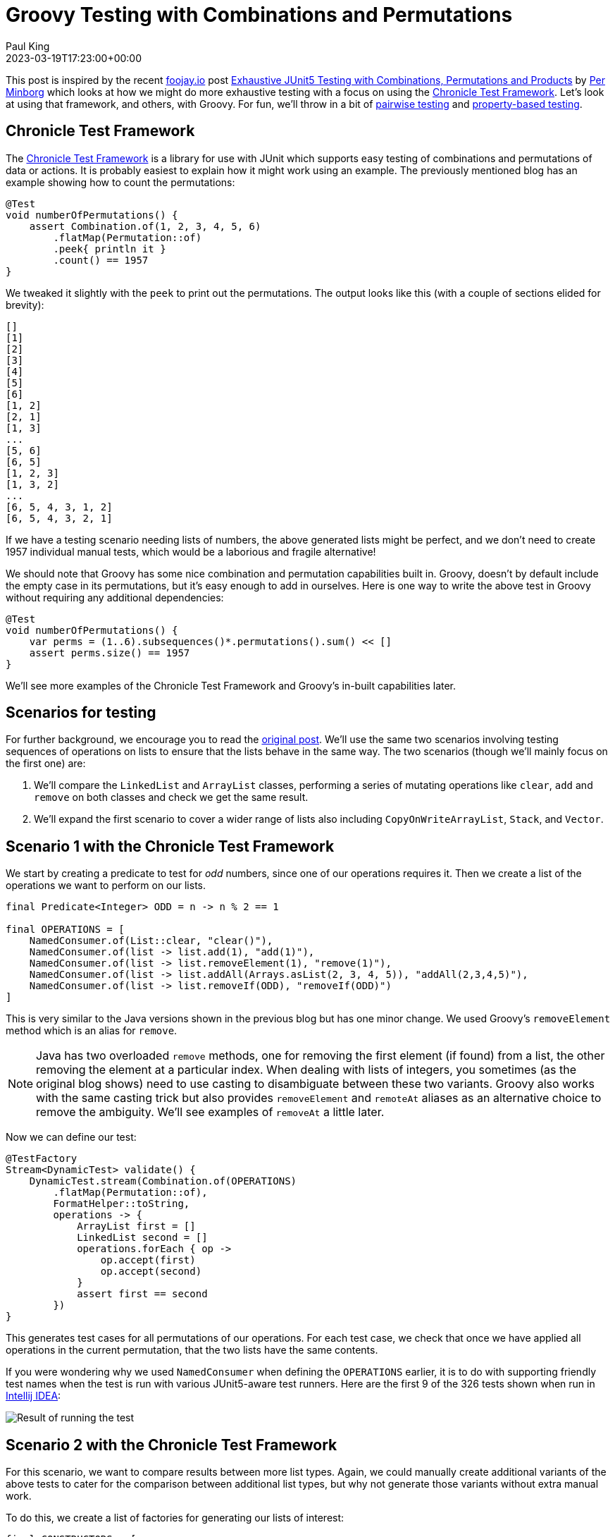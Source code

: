 = Groovy Testing with Combinations and Permutations
Paul King
:revdate: 2023-03-19T17:23:00+00:00
:keywords: groovy, combinations, permutations, testing, junit, spock, jqwik, allpairs
:description: This blog looks at testing with Groovy using Combinations and Permutations.

This post is inspired by the recent https://foojay.io/today/[foojay.io] post
https://foojay.io/today/exhaustive-junit5-testing-with-combinations-permutations-and-products/[Exhaustive JUnit5 Testing with Combinations, Permutations and Products]
by
https://foojay.io/today/author/per-minborg/[Per Minborg]
which looks at how we might do more exhaustive testing with a focus on using the
https://github.com/OpenHFT/Chronicle-Test-Framework[Chronicle Test Framework].
Let's look at using that framework, and others, with Groovy. For fun, we'll throw in
a bit of https://www.pairwise.org/[pairwise testing] and
https://jqwik.net/property-based-testing.html[property-based testing].

== Chronicle Test Framework

The
https://github.com/OpenHFT/Chronicle-Test-Framework[Chronicle Test Framework]
is a library for use with JUnit
which supports easy testing of combinations and permutations of
data or actions. It is probably easiest to explain how it might work using an example.
The previously mentioned blog has an example showing how to count the permutations:

[source,groovy]
----
@Test
void numberOfPermutations() {
    assert Combination.of(1, 2, 3, 4, 5, 6)
        .flatMap(Permutation::of)
        .peek{ println it }
        .count() == 1957
}
----

We tweaked it slightly with the `peek` to print out the permutations.
The output looks like this (with a couple of sections elided for brevity):

----
[]
[1]
[2]
[3]
[4]
[5]
[6]
[1, 2]
[2, 1]
[1, 3]
...
[5, 6]
[6, 5]
[1, 2, 3]
[1, 3, 2]
...
[6, 5, 4, 3, 1, 2]
[6, 5, 4, 3, 2, 1]
----

If we have a testing scenario needing lists of numbers, the above generated
lists might be perfect, and we don't need to create 1957 individual manual tests,
which would be a laborious and fragile alternative!

We should note that Groovy has some nice combination and permutation capabilities built in.
Groovy, doesn't by default include the empty case in its permutations, but it's easy enough to add in
ourselves. Here is one way to write the above test in Groovy without requiring any additional dependencies:

[source,groovy]
----
@Test
void numberOfPermutations() {
    var perms = (1..6).subsequences()*.permutations().sum() << []
    assert perms.size() == 1957
}
----

We'll see more examples of the Chronicle Test Framework and Groovy's in-built capabilities later.

== Scenarios for testing

For further background, we encourage you to read the
https://foojay.io/today/exhaustive-junit5-testing-with-combinations-permutations-and-products/[original post].
We'll use the same two scenarios involving testing sequences of
operations on lists to ensure that the lists behave in the same way.
The two scenarios (though we'll mainly focus on the first one) are:

. We'll compare the `LinkedList` and `ArrayList` classes, performing
a series of mutating operations like `clear`, `add` and `remove` on both classes
and check we get the same result.

. We'll expand the first scenario to cover a wider range of lists
also including `CopyOnWriteArrayList`, `Stack`, and `Vector`.

== Scenario 1 with the Chronicle Test Framework

We start by creating a predicate to test for _odd_ numbers,
since one of our operations requires it.
Then we create a list of the operations we want to perform on our lists.

[source,groovy]
----
final Predicate<Integer> ODD = n -> n % 2 == 1

final OPERATIONS = [
    NamedConsumer.of(List::clear, "clear()"),
    NamedConsumer.of(list -> list.add(1), "add(1)"),
    NamedConsumer.of(list -> list.removeElement(1), "remove(1)"),
    NamedConsumer.of(list -> list.addAll(Arrays.asList(2, 3, 4, 5)), "addAll(2,3,4,5)"),
    NamedConsumer.of(list -> list.removeIf(ODD), "removeIf(ODD)")
]
----

This is very similar to the Java versions shown in the previous blog but
has one minor change. We used Groovy's `removeElement` method which is
an alias for `remove`.

NOTE: Java has two overloaded `remove` methods, one for
removing the first element (if found) from a list, the other removing the
element at a particular index. When dealing with lists of integers, you sometimes (as the original blog shows)
need to use casting to disambiguate between these two variants.
Groovy also works with the same casting trick but also provides `removeElement` and
`remoteAt` aliases as an alternative choice to remove the ambiguity. We'll see
examples of `removeAt` a little later.

Now we can define our test:

[source,groovy]
----
@TestFactory
Stream<DynamicTest> validate() {
    DynamicTest.stream(Combination.of(OPERATIONS)
        .flatMap(Permutation::of),
        FormatHelper::toString,
        operations -> {
            ArrayList first = []
            LinkedList second = []
            operations.forEach { op ->
                op.accept(first)
                op.accept(second)
            }
            assert first == second
        })
}
----

This generates test cases for all permutations of our operations.
For each test case, we check that once we have applied all operations in the current permutation,
that the two lists have the same contents.

If you were wondering why we used `NamedConsumer` when defining the `OPERATIONS` earlier,
it is to do with supporting friendly test names when the test is run with various JUnit5-aware test runners.
Here are the first 9 of the 326 tests shown when run in https://www.jetbrains.com/idea/[Intellij IDEA]:

image:img/ListDemoTest.png[Result of running the test]

== Scenario 2 with the Chronicle Test Framework

For this scenario, we want to compare results between more list types.
Again, we could manually create additional variants of the above tests
to cater for the comparison between additional list types, but why not
generate those variants without extra manual work.

To do this, we create a list of factories for generating our lists of interest:

[source,groovy]
----
final CONSTRUCTORS = [
    ArrayList, LinkedList, CopyOnWriteArrayList, Stack, Vector
].collect(clazz -> clazz::new as Supplier)
----

We can now create a test just like the original blog which runs
all permutations of the operations on all lists and then checks for each list combination
that the resulting lists are equal:

[source,groovy]
----
@TestFactory
Stream<DynamicTest> validateMany() {
    DynamicTest.stream(Combination.of(OPERATIONS)
        .flatMap(Permutation::of),
        FormatHelper::toString,
        operations -> {
            var lists = CONSTRUCTORS.stream()
                .map(Supplier::get)
                .toList()

            operations.forEach(lists::forEach)

            Combination.of(lists)
                .filter(set -> set.size() == 2)
                .map(ArrayList::new)
                .forEach { p1, p2 -> assert p1 == p2 }
        })
}
----

We can check that our different list combinations are being correctly produced with a test like this:

[source,groovy]
----
@Test
void numberOfPairCombinations() {
    assert Combination.of(CONSTRUCTORS)
        .filter(l -> l.size() == 2)
        .peek { println it*.get()*.class*.simpleName }
        .count() == 10
}
----

We can see that there are 10 pairs with the following types:

----
[ArrayList, LinkedList]
[ArrayList, CopyOnWriteArrayList]
[ArrayList, Stack]
[ArrayList, Vector]
[LinkedList, CopyOnWriteArrayList]
[LinkedList, Stack]
[LinkedList, Vector]
[CopyOnWriteArrayList, Stack]
[CopyOnWriteArrayList, Vector]
[Stack, Vector]
----

At this point, the original blog goes on to warn about the problem of potentially exponentially
large numbers of test cases when calculating permutations across many dimensions or cases.
We'll come back to that shortly, but let's first look at similar tests for these two scenarios
using vanilla Groovy.

== Scenario 1 with vanilla Groovy and JUnit5

We create our list of operations:

[source,groovy]
----
final OPERATIONS = [
    List::clear,
    { list -> list.add(1) },
    { list -> list.removeElement(1) },
    { list -> list.addAll(Arrays.asList(2, 3, 4, 5)) },
    { list -> list.removeIf(ODD) }
]
----

Now we use Groovy's `eachPermutation` method to go through the different permutations:

[source,groovy]
----
@Test
void validate() {
    OPERATIONS.eachPermutation { opList ->
        ArrayList first = []
        LinkedList second = []
        opList.each { op ->
            op(first)
            op(second)
        }
        assert first == second
    }
}
----

== Scenario 2 with vanilla Groovy and JUnit5

Using the same definition for `OPERATIONS` and `CONSTRUCTORS` as previously,
we can write our test as follows:

[source,groovy]
----
@Test
void validateMany() {
    OPERATIONS.eachPermutation { opList ->
        def pairs = CONSTRUCTORS*.get().subsequences().findAll { it.size() == 2 }
        pairs.each { first, second ->
            opList.each { op ->
                op(first)
                op(second)
            }
            assert first == second
        }
    }
}
----

We can double-check the list types in a similar way to before:

[source,groovy]
----
@Test
void numberOfPairCombinations() {
    assert (1..5).subsequences()
        .findAll(l -> l.size() == 2)
        .size() == 10
}
----

Again, there are 10 pair combinations.

The Groovy versions require no additional dependencies but there is one difference.
The pretty formatting of nested results is missing. The JUnit5 run in Intellij
will look like the following:

image:img/ListDemoGroovyTest.png[Result of test run]

We can't drill down into the different test subcases within the `validate` and `validateMany` tests.
Let's incorporate that capability with vanilla Groovy and Spock. We'll just show the approach for
Scenario 1, but the same technique could be used for Scenario 2 if we wanted.

== Scenario 1 with Data-driven testing and JUnit5

First, we'll change our list of operations to a map with the key being the
_name_ we saw earlier when we used `NamedConsumer`:

[source,groovy]
----
final OPERATIONS = [
    'clear()'        : List::clear,
    'add(1)'         : { list -> list.add(1) },
    'remove(1)'      : { list -> list.removeElement(1) },
    'addAll(2,3,4,5)': { list -> list.addAll(Arrays.asList(2, 3, 4, 5)) },
    'removeIf(ODD)'  : { list -> list.removeIf(ODD) }
]
----

Now, we'll create a helper method to generate our permutations
including both the friendly name and the operation:

[source,groovy]
----
Stream<Arguments> operationPermutations() {
    OPERATIONS.entrySet().permutations().collect(e -> Arguments.of(e.key, e.value)).stream()
}
----

With these in place, we can change the test to use JUnit5's data-driven
`ParameterizedTest` capability:

[source,groovy]
----
@ParameterizedTest(name = "{index} {0}")
@MethodSource("operationPermutations")
void validate(List<String> names, List<Closure> operations) {
    ArrayList first = []
    LinkedList second = []
    operations.each { op ->
        op(first)
        op(second)
    }
    assert first == second
}
----

Which has this output:

image:img/ListDemoDataDrivenGroovyTest.png[Result of running test]

== Scenario 1 with Spock

We also want to illustrate another useful framework, the
https://spockframework.org/[Spock testing framework], which
also supports
https://spockframework.org/spock/docs/2.3/data_driven_testing.html[Data driven testing].

Spock supports a number of different test styles.
Here we are using the _given_, _when_, _then_ style
with the _where_ clause for data-driven testing:

[source,groovy]
----
def "[#iterationIndex] #names"(List<String> names, List<Closure> operations) {
    given:
    ArrayList first = []
    LinkedList second = []

    when:
    operations.each { op ->
        op(first)
        op(second)
    }

    then:
    first == second

    where:
    entries << OPERATIONS.entrySet().permutations()
    (names, operations) = entries.collect{ [it.key, it.value] }.transpose()
}
----

When run, it has this output:

image:img/ListDemoDataDrivenSpockSpec.png[Result of running test]

Let's now cover some additional topics.

== AllPairs

The "final warning" in the original post was to be wary of the potential explosion in test
cases that might come about when using combinations and permutations.

The concept of https://www.pairwise.org/[pairwise testing] is a technique designed to
help limit this explosion in cases. It relies on the fact that many bugs surface when
two features interact badly. If we have a test involving five features, then perhaps
we don't need every combination of all five features. It is perhaps easier to see with an example.

Let's add a few more operations and then split them into three classes:
_grow_, _shrink_ and _read_ operations.

[source,groovy]
----
final GROW_OPS = [
    'add(1)': { list -> list.add(1) },
    'addAll([2, 3, 4, 5])': { list -> list.addAll([2, 3, 4, 5]) },
    'maybe add(1)': { list -> if (new Random().nextBoolean()) list.add(1) },
].entrySet().toList()

final SHRINK_OPS = [
    'clear()': List::clear,
    'remove(1)': { list -> list.removeElement(1) },
    'removeIf(ODD)': { list -> list.removeIf(ODD) }
].entrySet().toList()

final READ_OPS = [
    'isEmpty()': List::isEmpty,
    'size()': List::size,
    'contains(1)': { list -> list.contains(1) },
].entrySet().toList()
----

We want test cases which perform a _grow_ operation, followed by a _shrink_ operation,
and then a _read_ operation.
If we wanted to cover all possible combinations, we'd need 27 test cases:

[source,groovy]
----
assert [ADD_OPS, REMOVE_OPS, READ_OPS].combinations().size() == 27
----

Numerous all-pairs libraries exist for numerous languages.
We'll use the
https://github.com/pavelicii/allpairs4j[AllPairs4J] library for Java.

This library has a builder where we specify the parameters of interest
and it then generates the pair-wise combinations. We do a similar test
as before for each of the combinations:

[source,groovy]
----
@Test
void validate() {
    var allPairs = new AllPairs.AllPairsBuilder()
        .withTestCombinationSize(2)
        .withParameter(new Parameter("Add op", ADD_OPS))
        .withParameter(new Parameter("Remove op", REMOVE_OPS))
        .withParameter(new Parameter("Read op", READ_OPS))
        .build()
    allPairs.eachWithIndex { namedOps, index ->
        print "$index: "
        ArrayList first = []
        LinkedList second = []
        var log = []
        namedOps.each{ k, v ->
            log << "$k=$v.key"
            var op = v.value
            op(first)
            op(second)
        }
        println log.join(', ')
        assert first == second
    }
}
----

We used `withTestCombinationSize(2)` to create pair-wise combinations
but the library supports n-wise if we need it. We also used a simple
hand-built log to make it easier to understand what is going on,
but we could have hooked into the data-driven integration points
we saw earlier with JUnit5 and Spock if we wanted.

When we run this test, it has the following output:

----
1: Add op=add(1), Remove op=clear(), Read op=isEmpty()
2: Add op=maybe add(1), Remove op=remove(1), Read op=isEmpty()
3: Add op=addAll([2, 3, 4, 5]), Remove op=removeIf(ODD), Read op=isEmpty()
4: Add op=addAll([2, 3, 4, 5]), Remove op=remove(1), Read op=size()
5: Add op=maybe add(1), Remove op=clear(), Read op=size()
6: Add op=add(1), Remove op=removeIf(ODD), Read op=size()
7: Add op=add(1), Remove op=remove(1), Read op=contains(1)
8: Add op=maybe add(1), Remove op=removeIf(ODD), Read op=contains(1)
9: Add op=addAll([2, 3, 4, 5]), Remove op=clear(), Read op=contains(1)
----

You can see that only 9 tests were produced instead of the 27 combinations needed
for exhaustive testing. To understand what is going on, we need to examine
the output further.

If we look only at the `add(1)` _Add operation_,
we'll see that all three _Remove operations_,
and all three _Read operations_ are covered in tests:

[subs="quotes"]
----
1: [lime]*Add op=add(1)*, [red]*Remove op=clear()*, [blue]*Read op=isEmpty()*
2: Add op=maybe add(1), Remove op=remove(1), Read op=isEmpty()
3: Add op=addAll([2, 3, 4, 5]), Remove op=removeIf(ODD), Read op=isEmpty()
4: Add op=addAll([2, 3, 4, 5]), Remove op=remove(1), Read op=size()
5: Add op=maybe add(1), Remove op=clear(), Read op=size()
6: [lime]*Add op=add(1)*, [red]*Remove op=removeIf(ODD)*, [blue]*Read op=size()*
7: [lime]*Add op=add(1)*, [red]*Remove op=remove(1)*, [blue]*Read op=contains(1)*
8: Add op=maybe add(1), Remove op=removeIf(ODD), Read op=contains(1)
9: Add op=addAll([2, 3, 4, 5]), Remove op=clear(), Read op=contains(1)
----

If we look only at the `maybe add(1)` _Add operation_,
we'll see that all three _Remove operations_,
and all three _Read operations_ are covered:

[subs="quotes"]
----
1: Add op=add(1), Remove op=clear(), Read op=isEmpty()
2: [lime]*Add op=maybe add(1)*, [red]*Remove op=remove(1)*, [blue]*Read op=isEmpty()*
3: Add op=addAll([2, 3, 4, 5]), Remove op=removeIf(ODD), Read op=isEmpty()
4: Add op=addAll([2, 3, 4, 5]), Remove op=remove(1), Read op=size()
5: [lime]*Add op=maybe add(1)*, [red]*Remove op=clear()*, [blue]*Read op=size()*
6: Add op=add(1), Remove op=removeIf(ODD), Read op=size()
7: Add op=add(1), Remove op=remove(1), Read op=contains(1)
8: [lime]*Add op=maybe add(1)*, [red]*Remove op=removeIf(ODD)*, [blue]*Read op=contains(1)*
9: Add op=addAll([2, 3, 4, 5]), Remove op=clear(), Read op=contains(1)
----

If we look only at the `addAll([2, 3, 4, 5])` _Add operation_,
we'll again see that all three _Remove operations_,
and all three _Read operations_ are covered:

[subs="quotes"]
----
1: Add op=add(1), Remove op=clear(), Read op=isEmpty()
2: Add op=maybe add(1), Remove op=remove(1), Read op=isEmpty()
3: [lime]*Add op=addAll([2, 3, 4, 5])*, [red]*Remove op=removeIf(ODD)*, [blue]*Read op=isEmpty()*
4: [lime]*Add op=addAll([2, 3, 4, 5])*, [red]*Remove op=remove(1)*, [blue]*Read op=size()*
5: Add op=maybe add(1), Remove op=clear(), Read op=size()
6: Add op=add(1), Remove op=removeIf(ODD), Read op=size()
7: Add op=add(1), Remove op=remove(1), Read op=contains(1)
8: Add op=maybe add(1), Remove op=removeIf(ODD), Read op=contains(1)
9: [lime]*Add op=addAll([2, 3, 4, 5])*, [red]*Remove op=clear()*, [blue]*Read op=contains(1)*
----

You might wonder, have we reduced our chances of finding bugs by reducing our number of tests
from 27 to 9? If a bug is due to the bad interaction of two features, then no, we still have
all the cases covered. That won't always be true, since obscure bugs might be the result of
more than two features interacting. Hence why the library supports n-wise testing.
In essence, this technique lets you balance the explosion of combinatorial testing
versus the chance of discovering more obscure bugs.

Let's do a quick cross-check to gain some confidence in our 9 test cases.

First, we'll tweak the test to capture exceptions and print out our hand-crafted log at that point.
This is just one way we could handle such exceptions occurring:

[source,groovy]
----
namedOps.each{ k, v ->
    try {
        log << "$k=$v.key"
        var op = v.value
        op(first)
        op(second)
    } catch(ex) {
        println 'Failed on last op of: ' + log.join(', ')
        throw ex
    }
}
----

Now, let's deliberately introduce a bug. We'll replace our second _shrink_ operation
with one that tries to remove the element at index 0 (assuming there is at least one element):

[source,groovy]
----
final SHRINK_OPS = [
    'clear()': List::clear,
//    'remove(1)': { list -> list.removeElement(1) },  // <1>
    'removeAt(0)': { list -> list.removeAt(0) },       // <2>
    'removeIf(ODD)': { list -> list.removeIf(ODD) }
].entrySet().toList()
----
<1> Comment out this operation
<2> Add in this problematic operation

Now, when we run the test we see:

----
> Task :test FAILED
0: Grow op=add(1), Shrink op=clear(), Read op=isEmpty()
1: Grow op=addAll([2, 3, 4, 5]), Shrink op=removeAt(0), Read op=isEmpty()
2: Grow op=maybe add(1), Shrink op=removeIf(ODD), Read op=isEmpty()
3: Failed on last op of: Grow op=maybe add(1), Shrink op=removeAt(0)
----

Here we can see that cases 0, 1 and 2 succeeded.
For case 3, the grow operation, which adds an element randomly half the time, must not have
added anything, and the subsequent attempt to remove the first failed.
So, even with our small number of test cases, this "bug" was detected.

== Jqwik

Our final example looks at
https://jqwik.net/property-based-testing.html[property-based testing]
and the
https://jqwik.net/[jqwik]
library.

Property-based testing tools also try to do more testing than what can
be easily done (and maintained) with manual tests,
but they don't focus on fully-exhaustive testing per se.
Instead, they focus on generating random test inputs and then checking that certain properties hold.

Frameworks which support _stateful_ property-based testing also allow you to
generate random commands that we can issue on a stateful system
and then check that certain properties hold.

We are going to use jqwik's
https://jqwik.net/docs/current/user-guide.html#stateful-testing[stateful testing]
capabilities in this way.

We start with a similar map of operations (and friendly names) as we've seen before:

[source,groovy]
----
 final OPERATIONS = [
    'clear()'        : List::clear,
    'add(1)'         : { list -> list.add(1) },
    'remove(1)'      : { list -> list.removeElement(1) },
    'addAll(2,3,4,5)': { list -> list.addAll(Arrays.asList(2, 3, 4, 5)) },
    'removeIf(ODD)'  : { list -> list.removeIf(ODD) }
].entrySet().toList()
----

The stateful testing functionality in jqwik
has the concept of action chains which describe how stateful objects
are transformed. In our case, we randomly select one of our operations,
using a jqwik generated random index.
We apply the selected operation
to two lists, and check that the lists contain the same values:

[source,groovy]
----
class MutateAction implements Action.Independent<Tuple2<List, List>> {
    Arbitrary<Transformer<Tuple2<List, List>>> transformer() {
        var indexValues = Arbitraries.integers().between(0, OPERATIONS.size()-1)
        indexValues.map(index ->
            Transformer.mutate(OPERATIONS[index].key) { list1, list2 ->
                var op = OPERATIONS[index].value
                op(list1)
                op(list2)
                assert list1 == list2
            })
    }
}
----

We now specify that we want up to 6 operations in our action chain,
and that we'll start with an ArrayList and a LinkedList
both containing a single element, the Integer 1:

[source,groovy]
----
@Provide
Arbitrary<ActionChain> myListActions() {
    ActionChain.startWith{ Tuple2.tuple([1] as ArrayList, [1] as LinkedList) }
        .withAction(new MutateAction())
        .withMaxTransformations(6)
}
----

The `@Provide` annotation indicates that this method can be used to provide inputs
to tests needing a chain of actions.

Finally, we add our test. For jqwik, this is done using the `@Property` annotation:

[source,groovy]
----
@Property(seed='100001')
void confirmSimilarListBehavior(@ForAll("myListActions") ActionChain chain) {
    chain.run()
}
----

The _seed_ annotation attribute is optional and can be used to obtain repeatable tests.

When we run this test, we'll see that jqwik produced 1000 different sequences of operations
and they all passed:

----
                              |-----------------------jqwik-----------------------
tries = 1000                  | # of calls to property
checks = 1000                 | # of not rejected calls
generation = RANDOMIZED       | parameters are randomly generated
after-failure = SAMPLE_FIRST  | try previously failed sample, then previous seed
when-fixed-seed = ALLOW       | fixing the random seed is allowed
edge-cases#mode = MIXIN       | edge cases are mixed in
edge-cases#total = 0          | # of all combined edge cases
edge-cases#tried = 0          | # of edge cases tried in current run
seed = 100001                 | random seed to reproduce generated values
----

Like before, we can deliberately break our code to convince ourselves
that our tests are doing their job. Let's re-introduce the problematic `removeAt`
operation that we used with all-pairs testing:

[source,groovy]
----
final OPERATIONS = [
        'clear()'        : List::clear,
        'add(1)'         : { list -> list.add(1) },
//        'remove(1)'      : { list -> list.removeElement(1) }, // <1>
        'removeAt(0)'    : { list -> list.removeAt(0) },        // <2>
        'addAll(2,3,4,5)': { list -> list.addAll(Arrays.asList(2, 3, 4, 5)) },
        'removeIf(ODD)'  : { list -> list.removeIf(ODD) }
----
<1> Commented out
<2> Added operation which can potentially break

When we re-run our tests we see:

----
ListDemoDataDrivenJqwikTest:confirmSimilarListBehavior =
  org.opentest4j.AssertionFailedError:
    Run failed after the following actions: [
        clear()
        removeAt(0)
    ]
    final state: [[], []]
    Index 0 out of bounds for length 0

                              |-----------------------jqwik-----------------------
tries = 4                     | # of calls to property
checks = 4                    | # of not rejected calls
generation = RANDOMIZED       | parameters are randomly generated
after-failure = SAMPLE_FIRST  | try previously failed sample, then previous seed
when-fixed-seed = ALLOW       | fixing the random seed is allowed
edge-cases#mode = MIXIN       | edge cases are mixed in
edge-cases#total = 0          | # of all combined edge cases
edge-cases#tried = 0          | # of edge cases tried in current run
seed = 100001                 | random seed to reproduce generated values
...

  Original Error
  --------------
  org.opentest4j.AssertionFailedError:
    Run failed after the following actions: [
        addAll(2,3,4,5)
        add(1)
        clear()
        removeAt(0)
    ]
    final state: [[], []]
    Index 0 out of bounds for length 0
----

There are a few pieces to unpack in this output:

* It produced a "shrunk" sequence exhibiting the error, consisting of the `clear()` and `removeAt(0)` operations. This is an expected error.
* It ran 3 successful other random sequences before failing during the 4th check.
* The generated sequence before shrinking was `addAll(2,3,4,5)`, `add(1)`, `clear()`, and `removeAt(0)`.

== Further information

* Original blog (https://foojay.io/today/exhaustive-junit5-testing-with-combinations-permutations-and-products/[foojay.io])
* Chronicle Test Framework (https://github.com/OpenHFT/Chronicle-Test-Framework[GitHub])
* AllPairs4J (https://github.com/pavelicii/allpairs4j[GitHub])
* Spock testing framework (https://spockframework.org/[website])
* jqwik (https://jqwik.net/[website])
* Testing With Groovy Slides:
** https://speakerdeck.com/paulk/make-your-testing-groovy?slide=87[All Combinations]
** https://speakerdeck.com/paulk/make-your-testing-groovy?slide=89[All Pairs]
** https://speakerdeck.com/paulk/property-based-testing[Property-based testing]
